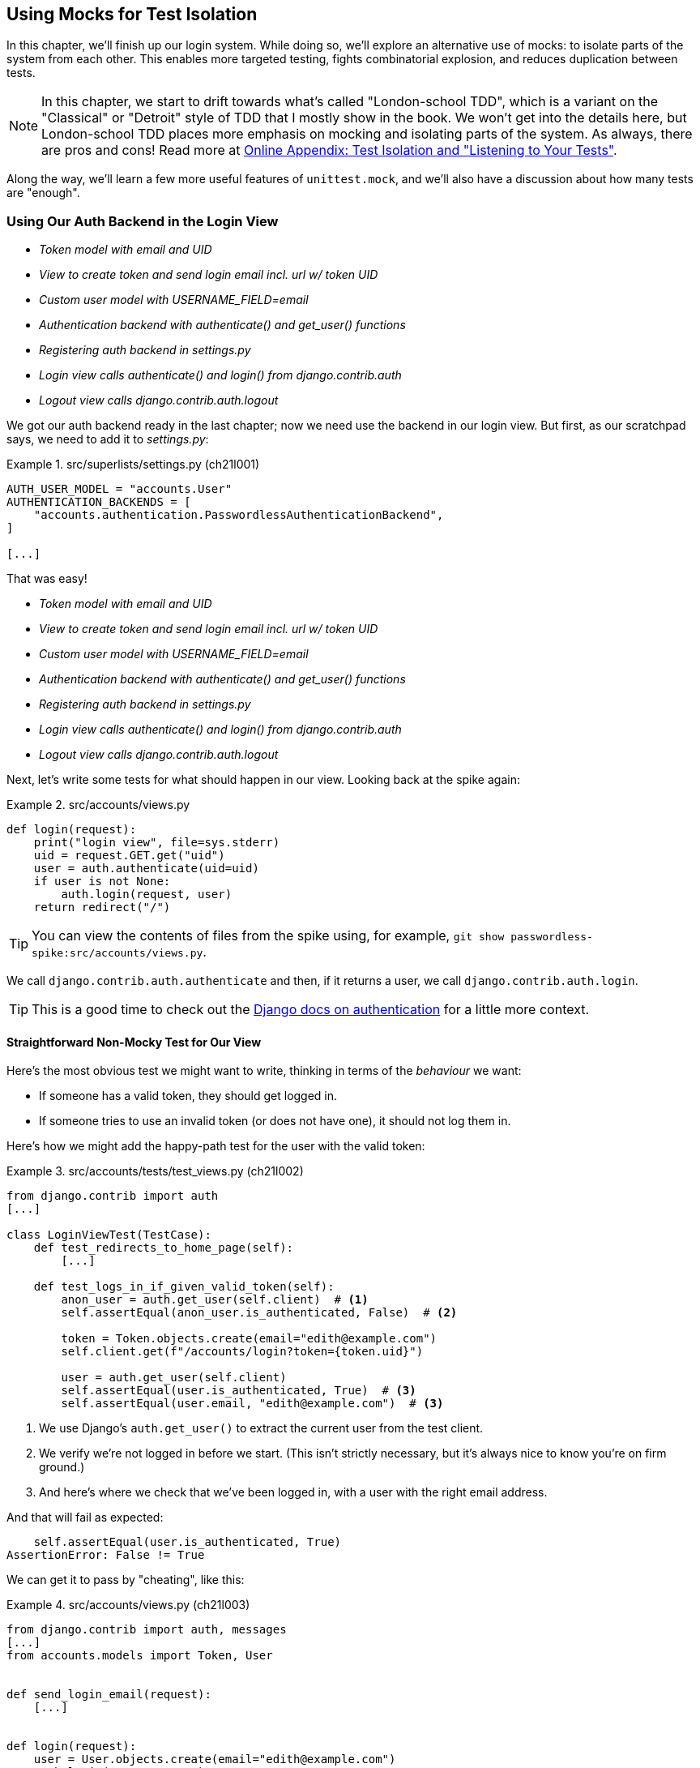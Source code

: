 [[chapter_21_mocking_2]]
== Using Mocks for Test Isolation

In this chapter, we'll finish up our login system.
While doing so, we'll explore an alternative use of mocks:
to isolate parts of the system from each other. This
enables more targeted testing, fights combinatorial explosion,
and reduces duplication between tests.


NOTE: In this chapter, we start to drift towards what's called "London-school TDD",
    which is a variant on the "Classical" or "Detroit" style of TDD
    that I mostly show in the book.
    We won't get into the details here,
    but London-school TDD places more emphasis on mocking and isolating parts of the system.
    As always, there are pros and cons!
    Read more at 
    https://www.obeythetestinggoat.com/book/appendix_purist_unit_tests.html[Online Appendix: Test Isolation and "Listening to Your Tests"].


Along the way, we'll learn a few more useful features of `unittest.mock`,
and we'll also have a discussion about how many tests are "enough".



=== Using Our Auth Backend in the Login View

[role="scratchpad"]
*****
* _[strikethrough line-through]#Token model with email and UID#_
* _[strikethrough line-through]#View to create token and send login email incl. url w/ token UID#_
* _[strikethrough line-through]#Custom user model with USERNAME_FIELD=email#_
* _[strikethrough line-through]#Authentication backend with authenticate() and get_user() functions#_
* _Registering auth backend in settings.py_
* _Login view calls authenticate() and login() from django.contrib.auth_
* _Logout view calls django.contrib.auth.logout_
*****

We got our auth backend ready in the last chapter;
now we need use the backend in our login view.
But first, as our scratchpad says, we need to add it to _settings.py_:


[role="sourcecode"]
.src/superlists/settings.py (ch21l001)
====
[source,python]
----
AUTH_USER_MODEL = "accounts.User"
AUTHENTICATION_BACKENDS = [
    "accounts.authentication.PasswordlessAuthenticationBackend",
]

[...]
----
====

That was easy!

[role="scratchpad"]
*****
* _[strikethrough line-through]#Token model with email and UID#_
* _[strikethrough line-through]#View to create token and send login email incl. url w/ token UID#_
* _[strikethrough line-through]#Custom user model with USERNAME_FIELD=email#_
* _[strikethrough line-through]#Authentication backend with authenticate() and get_user() functions#_
* _[strikethrough line-through]#Registering auth backend in settings.py#_
* _Login view calls authenticate() and login() from django.contrib.auth_
* _Logout view calls django.contrib.auth.logout_
*****

Next, let's write some tests for what should happen in our view.
Looking back at the spike again:

[role="sourcecode skipme"]
.src/accounts/views.py
====
[source,python]
----
def login(request):
    print("login view", file=sys.stderr)
    uid = request.GET.get("uid")
    user = auth.authenticate(uid=uid)
    if user is not None:
        auth.login(request, user)
    return redirect("/")
----
====

TIP: You can view the contents of files from the spike
    using, for example, `git show passwordless-spike:src/accounts/views.py`.

We call `django.contrib.auth.authenticate` and then,
if it returns a user, we call `django.contrib.auth.login`.

TIP: This is a good time to check out the
    https://docs.djangoproject.com/en/5.2/topics/auth/default/#how-to-log-a-user-in[Django docs on authentication]
    for a little more context.
    ((("Django framework", "documentation")))


==== Straightforward Non-Mocky Test for Our View

Here's the most obvious test we might want to write,
thinking in terms of the _behaviour_ we want:

* If someone has a valid token, they should get logged in.
* If someone tries to use an invalid token (or does not have one), it should not log them in.


Here's how we might add the happy-path test for the user with the valid token:

[role="sourcecode"]
.src/accounts/tests/test_views.py (ch21l002)
====
[source,python]
----
from django.contrib import auth
[...]

class LoginViewTest(TestCase):
    def test_redirects_to_home_page(self):
        [...]

    def test_logs_in_if_given_valid_token(self):
        anon_user = auth.get_user(self.client)  # <1>
        self.assertEqual(anon_user.is_authenticated, False)  # <2>

        token = Token.objects.create(email="edith@example.com")
        self.client.get(f"/accounts/login?token={token.uid}")

        user = auth.get_user(self.client)
        self.assertEqual(user.is_authenticated, True)  # <3>
        self.assertEqual(user.email, "edith@example.com")  # <3>
----
====

<1> We use Django's `auth.get_user()` to extract the current user from the test client.

<2> We verify we're not logged in before we start. (This isn't strictly necessary, but it's always nice to know you're on firm ground.)

<3> And here's where we check that we've been logged in,
    with a user with the right email address.

And that will fail as expected:

----
    self.assertEqual(user.is_authenticated, True)
AssertionError: False != True
----

[role="pagebreak-before"]
We can get it to pass by "cheating", like this:


[role="sourcecode small-code"]
.src/accounts/views.py (ch21l003)
====
[source,python]
----
from django.contrib import auth, messages
[...]
from accounts.models import Token, User


def send_login_email(request):
    [...]


def login(request):
    user = User.objects.create(email="edith@example.com")
    auth.login(request, user)
    return redirect("/")
----
====

...

----
OK
----

That forces us to write another test:



[role="sourcecode"]
.src/accounts/tests/test_views.py (ch21l004)
====
[source,python]
----
def test_shows_login_error_if_token_invalid(self):
    response = self.client.get("/accounts/login?token=invalid-token", follow=True)
    user = auth.get_user(self.client)
    self.assertEqual(user.is_authenticated, False)
    message = list(response.context["messages"])[0]
    self.assertEqual(
        message.message,
        "Invalid login link, please request a new one",
    )
    self.assertEqual(message.tags, "error")
----
====

And now we get that passing by using the most straightforward implementation...


[role="sourcecode small-code"]
.src/accounts/views.py (ch21l005)
====
[source,python]
----
def login(request):
    if Token.objects.filter(uid=request.GET["token"]).exists():  # <1>
        user = User.objects.create(email="edith@example.com")  # <2> <3>
        auth.login(request, user)
    else:
        messages.error(request, "Invalid login link, please request a new one")  # <4>
    return redirect("/")
----
====

<1> Oh wait; we forgot about our authentication backend
    and just did the query directly from the token model!
    Well that's arguably more straightforward,
    but how do we force ourselves to write the code the way we want to—i.e.,
    using Django's authentication API?

<2> Oh dear, and the email address is still hardcoded.
    We might have to think about writing an extra test to force ourselves to fix that.


<3> Oh--also, we're hardcoding the creation of a user every time,
    but actually, we want to have the get-or-create logic
    that we implemented in our backend.

<4> This bit is OK at least!

Is this starting to feel a bit familiar?
We've already written all the tests for the various permutations of our authentication logic,
and we're considering writing equivalent tests at the views layer.


=== Combinatorial Explosion

<<table-21-1>> recaps the tests we might want to write at each layer in our application.((("combinatorial explosion")))

[[table-21-1]]
.What we want to test in each layer
|=======
|Views layer| Authentication backend | Models layer

a| * Valid token means user is logged in
  * Invalid token means user is not logged in

a| * Returns correct existing user for a valid token
  * Creates a new user for a new email address
  * Returns `none` for an invalid token

a| * Token associates email and UID
  * User can be retrieved from token UID
|=======

We already have three tests in the models layer, and five in the authentication layer.
We started off writing the tests in the views layer,
where—_conceptually_—we only really want two test cases,
and we're finding ourselves wondering if we need to write
a whole bunch of tests that essentially duplicate the authentication layer tests. This is an example of the _combinatorial explosion_ problem.


==== The Car Factory Example

Imagine we're testing a car factory:

* First, we choose the car type: normal, station-wagon, or convertible.
* Then, we choose the engine type: petrol, diesel, or electric.
* Finally, we choose the colour: red, white, or hot pink.

[role="pagebreak-before"]
Here's how it might look in code:

[role="skipme"]
[source,python]
----
def build_car(car_type, engine_type, colour):
    engine = _create_engine(engine_type)
    naked_car = _assemble_car(engine, car_type)
    finished_car = _paint_car(naked_car, colour)
    return finished_car
----

How many tests do we need?  Well, the upper bound to test every possible combination
is 3 &times; 3 &times; 3 = 27 tests.  That's a lot!

How many tests do we _actually_ need to write?
Well, it depends on how we're testing, how the different parts of the factory are integrated,
and what we know about the system. Do we need to test every single colour? Maybe!
Or, maybe, if we're happy that we can do two different colours, then we're happy that we can do any number—whether it's two, three, or hundreds.  Perhaps we need two tests, maybe three.

OK, but do we need to test that painting works for all the different engine types?
Well, the painting process is probably independent of engine type:
if we can paint a diesel in red, we can paint it in pink or white too.

But, perhaps it _is_ affected by the car type:
painting a convertible with a fabric roof
might be a very different technological process to painting a hard-bodied car. So, we'd probably want to test that painting _in general_ works for each car type (three tests),
but we don't need to test that painting works for every engine type.

What we're analysing here is the level of "coupling" between the different parts of the system.
Painting is tightly coupled to car type, but not to engine type.
Painting "needs to know" about car types, but it does not "need to know" about engine types.


TIP: The more tightly coupled two parts of the system are,
    the more tests you'll need to write to cover all the combinations of their behaviour.

Another way of thinking about it is: what level are we writing tests at?
You can choose to write low-level tests that cover only one part of the assembly process,
or higher-level ones that test several steps together—or perhaps all of them end-to-end.
See <<car-factory-illustration>>.

[[car-factory-illustration]]
.Analysing how many tests are needed at different levels
image::images/tdd3_2101.png["An illustration of the car factory, with boxes for each step in the process (build engine, assemble, paint), and descriptions of testing each step separately vs testing them in combination."]
// CSANAD: just a tiny thing: in the diagram, below the "Paint" box, there is
// an apostrophe missing in "engine type doesn't matter".

// SEBASTIAN: How about splitting this big image into several smaller ones? At the first encounter, I skipped it only to discover I need to jump up and down to have visualizations of paragraphs below.
//      Not a showstopper, tho.

Analysing things in these terms,
we think about the inputs and outputs that apply to each type of test,
as well as which attributes of the inputs matter, and which don't.

Testing the first stage of the process—building the engine—is straightforward.  The "engine type" input has three possible values, so we need three tests of the output, which is the engine.
If we're testing at the end-to-end level, no matter how many tests we have in total,
we know we'll need at least three to be the tests
that check if we can produce a car with a working engine of each type.

Testing the painting needs a bit more thought.
If we test at the low level, the inputs are a naked car and a paint colour.
There are theoretically nine types of naked car; do we need to test all of them?
No. The engine type doesn't matter; we only need to test one of each body type.
Does that mean 3 &times; 3 = 9 tests?  No.  The colour and body type are independent.
We can just test that all three colours work, and that all three body types work—so that's six tests.

What about at the end-to-end level?
It depends if we're being rigorous about "closed-box" testing,
where we're not supposed to know anything about how the production process works.
In that case, maybe we _do_ need 27 tests.
But if we allow that we know about the internals,
then we can apply similar reasoning to what we used at the lower level.
However many tests we end up with,
we need three of them to be checking each colour,
and three that check that each body type can be painted.

Let's see if we can apply this sort of analysis to our authentication system.


=== Using Mocks to Test Parts of Our System in Isolation

To recap, so far we have some minimal tests at the models layer,
and we have comprehensive tests of our authentication backend,
and we're now wondering how many tests we need at the views layer.


Here's the current state of our view:

[role="sourcecode currentcontents"]
.src/accounts/views.py
====
[source,python]
----
def login(request):
    if Token.objects.filter(uid=request.GET["token"]).exists():
        user = User.objects.create(email="edith@example.com")
        auth.login(request, user)
    else:
        messages.error(request, "Invalid login link, please request a new one")
    return redirect("/")
----
====

We know we want to transform it to something like this:


[role="sourcecode skipme small-code"]
.src/accounts/views.py
====
[source,python]
----
def login(request):
    if user := auth.authenticate(uid=request.GET.get("token"))  # <1>
        auth.login(request, user)  # <2>
    else:
        messages.error(request, "Invalid login link, please request a new one")  # <3>

    return redirect("/")
----
====

<1> We want to refactor our logic to use the `authenticate()` function
    from our backend.  Really good place for a walrus (`:=`) too!
<2> We have the happy path where the user gets logged in.
<3> We have the unhappy path where the user gets an error message instead.

But currently, our tests are letting us "get away" with
the wrong implementation. Here are three possible options for getting ourselves to the right state:

1. Add more tests for all possible combinations at the view level
  (token exists but no user, token exists for an existing user, invalid token,
  etc.), until we end up duplicating all the logic in the auth backend in our view—and then feel justified in refactoring across to just calling the auth backend.

2. Stick with our current two tests, and decide it's OK to refactor already.

3. Test the view in isolation, using mocks to verify that we call the auth backend.


Each option has pros and cons!  If I was going for option (1),
essentially going all in on test coverage at the views layer,
I'd probably think about deleting all the tests at the auth layer afterwards.

If you were to ask me what my personal preference or instinctive choice would be,
I'd say at this point it might be to go with (2),
and say with one happy-path and one unhappy-path test,
we're OK to refactor and switch across already.

But because this chapter is about mocks, let's investigate option (3) instead.
Besides, it'll be an excuse to do fun things with them,
like playing with `.return_value`.

((("mocks", "reducing duplication with", id="Mreduce19")))
((("duplication, eliminating", id="dupel19")))
So far, we've used mocks to test external dependencies,
like Django's mail-sending function.
The main reason to use a mock we've discussed so far is to isolate ourselves from external side effects—in this case, to avoid sending out actual emails during our tests.

In this section, we'll look at a different possible use case for mocks: testing parts of our _own_ code in isolation from each other,
as a way of reducing duplication and avoiding combinatorial explosion in our tests.


==== Mocks Can Also Let You Test the Implementation, When It Matters


On top of that, the fact that we're using the Django `auth.authenticate` function
rather than calling our own code directly is relevant.
Django has already introduced an abstraction:
to decouple the specifics of authentication backends
from the views that use them.
This makes it easier for us to add further backends in future.

So in this case
(in contrast to the example in  <<mocks-tightly-coupled-sidebar>>)
the implementation _does_ matter,
because we've decided to use a particular, specific interface to implement our authentication system. This is something we might want to document and verify in our tests—and mocks are one way to enable that.

// SEBASTIAN: I am missing one crucial sentence here - that this Django-provided abstraction IS STABLE, so it's safe to mock it.
//      This is part of a public Django API, meaning it's not going anywhere soon or without breaking backwards-compatibility. That would of course be not welcomed by Django users :)
// HARRY - otoh, "don't mock what you don't own".
// some ppl would say, better to write your own wrapper around any third party api,
// and then your mock doesn't need to change if the third party api changes.

[role="pagebreak-before less_space"]
=== Starting Again: Test-Driving Our Implementation with Mocks

Let's see how things would look if we had decided to test-drive our implementation with mocks in the first place.
We'll start by reverting all the authentication stuff,
both from our test and from our view.

Let's disable the test first (we can re-enable them later to sense-check things):

[role="sourcecode small-code"]
.src/accounts/tests/test_views.py (ch21l006)
====
[source,python]
----
class LoginViewTest(TestCase):
    def test_redirects_to_home_page(self):  <1>
        [...]
    def DONT_test_logs_in_if_given_valid_token(self):  <2>
        [...]
    def DONT_test_shows_login_error_if_token_invalid(self):  <2>
        [...]
----
====

<1> We can leave the test for the redirect, as that doesn't involve the auth framework.
<2> We change the test name so it no longer starts with `test_`,
    using a highly noticeable set of capital letters
    so we don't forget to come back and re-enable them later.
    I call this "DONTifying" tests. :)


Now let's revert the view, and replace our hacky code with some to-dos:

[role="sourcecode"]
.src/accounts/views.py (ch21l007)
====
[source,python]
----
# from django.contrib import auth, messages  # <1>
from django.contrib import messages
[...]


def login(request):
    # TODO: call authenticate(),  # <2>
    # then auth.login() with the user if we get one,
    # or messages.error() if we get None.
    return redirect("/")
----
====

<1> In order to demonstrate a common error message shortly,
    I'm also reverting our import of the `contrib.auth` module.

<2> And here's where we delete our first implementation
    and replace it with some to-dos.

[role="pagebreak-before"]
Let's check that all our tests pass:


[subs="specialcharacters,macros"]
----
$ pass:quotes[*python src/manage.py test accounts*]
[...]
Ran 15 tests in 0.021s

OK
----


Now let's start again with mock-based tests.
First, we can write a test that makes sure we call `authenticate()` correctly:

[role="sourcecode small-code"]
.src/accounts/tests/test_views.py (ch21l008)
====
[source,python]
----
class LoginViewTest(TestCase):
    [...]

    @mock.patch("accounts.views.auth")  # <1>
    def test_calls_authenticate_with_uid_from_get_request(self, mock_auth):  # <2>
        self.client.get("/accounts/login?token=abcd123")
        self.assertEqual(
            mock_auth.authenticate.call_args,  # <3>
            mock.call(uid="abcd123"),  # <4>
        )
----
====

<1> We expect to be using the `django.contrib.auth` module in _views.py_,
    and we mock it out here.  Note that this time, we're not mocking out
    a function; we're mocking out a whole module, and thus implicitly
    mocking out all the functions (and any other objects) that module contains.

<2> As usual, the mocked object is injected into our test method.

<3> This time, we've mocked out a module rather than a function.
    So we examine the `call_args`—not of the `mock_auth` module,
    but of the `mock_auth.authenticate` function.
    Because all the attributes of a mock are more mocks, that's a mock too.
    You can start to see why `Mock` objects are so convenient,
    compared to trying to build your own.

<4> Now, instead of "unpacking" the call args, we use the `call` function
    for a neater way of saying what it should have been called with--that is,
    the token from the GET request.
    (See <<mock-call-args-sidebar>>.)


[role="less_space pagebreak-before"]
[[mock-call-args-sidebar]]
.On Mock call_args
*******************************************************************************

((("call_args property")))
The `.call_args` property on a mock represents the positional and keyword arguments
that the mock was called with.
It's a special "call" object type,
which is essentially a tuple of `(positional_args, keyword_args)`.
`positional_args` is itself a tuple,
consisting of the set of positional arguments.
`keyword_args` is a dictionary. Here they all are in action:

[role="small-code skipme"]
[source,python]
----
>>> from unittest.mock import Mock, call
>>> m = Mock()
>>> m(42, 43, 'positional arg 3', key='val', thing=666)
<Mock name='mock()' id='139909729163528'>

>>> m.call_args
call(42, 43, 'positional arg 3', key='val', thing=666)

>>> m.call_args == ((42, 43, 'positional arg 3'), {'key': 'val', 'thing': 666})
True
>>> m.call_args == call(42, 43, 'positional arg 3', key='val', thing=666)
True
----

So in our test,  we could have done this instead:

[role="sourcecode skipme"]
.src/accounts/tests/test_views.py
====
[source,python]
----
    self.assertEqual(
        mock_auth.authenticate.call_args,
        ((,), {'uid': 'abcd123'})
    )
    # or this
    args, kwargs = mock_auth.authenticate.call_args
    self.assertEqual(args, (,))
    self.assertEqual(kwargs, {'uid': 'abcd123'})
----
====

But you can see how using the `call` helper is nicer.

See also <<avoid-assert-called-with-sidebar>>,
for some discussion of `call_args` versus the magic `assert_called_with` methods.

*******************************************************************************


What happens when we run the test?   The first error is this:

[subs="specialcharacters,macros"]
----
$ pass:quotes[*python src/manage.py test accounts*]
[...]
AttributeError: <module 'accounts.views' from
'...goat-book/src/accounts/views.py'> does not have the attribute 'auth'
----

TIP: `module foo does not have the attribute bar`
    is a common first failure in a test that uses mocks.
    It's telling you that you're trying to mock out something
    that doesn't yet exist (or isn't yet imported)
    in the target module.


Once we reimport `django.contrib.auth`, the error changes:


[role="sourcecode"]
.src/accounts/views.py (ch21l009)
====
[source,python]
----
from django.contrib import auth, messages
[...]
----
====

Now we get:


[subs="specialcharacters,macros"]
----
FAIL: test_calls_authenticate_with_uid_from_get_request [...]
[...]
AssertionError: None != call(uid='abcd123')
----

It's telling us that the view doesn't call the `auth.authenticate` function at all.
Let's fix that, but get it deliberately wrong, just to see:


[role="sourcecode"]
.src/accounts/views.py (ch21l010)
====
[source,python]
----
def login(request):
    # TODO: call authenticate(),
    auth.authenticate("bang!")
    # then auth.login() with the user if we get one,
    # or messages.error() if we get None.
    return redirect("/")
----
====


Bang, indeed!

[subs="specialcharacters,macros"]
----
$ pass:quotes[*python src/manage.py test accounts*]
[...]
AssertionError: call('bang!') != call(uid='abcd123')
[...]
FAILED (failures=1)
----

Let's give `authenticate` the arguments it expects then:


[role="sourcecode"]
.src/accounts/views.py (ch21l011)
====
[source,python]
----
def login(request):
    # TODO: call authenticate(),
    auth.authenticate(uid=request.GET["token"])
    # then auth.login() with the user if we get one,
    # or messages.error() if we get None.
    return redirect("/")
----
====

That gets us to passing tests:


[subs="specialcharacters,macros"]
----
$ pass:quotes[*python src/manage.py test accounts*]
Ran 16 tests in 0.023s

OK
----

==== Using mock.return_value

((("mocks", "mock.return_value")))
Next, we want to check that if the authenticate function returns a user,
we pass that into `auth.login`.  Let's see how that test looks:


[role="sourcecode"]
.src/accounts/tests/test_views.py (ch21l012)
====
[source,python]
----
@mock.patch("accounts.views.auth")  # <1>
def test_calls_auth_login_with_user_if_there_is_one(self, mock_auth):
    response = self.client.get("/accounts/login?token=abcd123")
    self.assertEqual(
        mock_auth.login.call_args,  # <2>
        mock.call(
            response.wsgi_request,  # <3>
            mock_auth.authenticate.return_value,  # <4>
        ),
    )
----
====

<1> We mock the `contrib.auth` module again.

<2> This time we examine the call args for the `auth.login` function.

<3> We check that it's called with the request object that the view sees...

<4> ...and we check that the second argument was
    "whatever the `authenticate()` function returned".
    Because `authenticate()` is also mocked out,
    we can use its special `.return_value` attribute.
    We know that, in real life, that will be a user object.
    But in this test, it's all mocks.
    Can you see what I mean about mocky tests being hard to understand sometimes?

When you call a mock, you get another mock.
But you can also get a copy of that returned mock from the original mock that you called.
Boy, it sure is hard to explain this stuff without saying "mock" a lot!
Another little console illustration might help here:

[role="skipme"]
[source,python]
----
>>> m = Mock()
>>> thing = m()
>>> thing
<Mock name='mock()' id='140652722034952'>
>>> m.return_value
<Mock name='mock()' id='140652722034952'>
>>> thing == m.return_value
True
----


[[avoid-assert-called-with-sidebar]]
.Avoid Mock's Magic assert_called...Methods?
*******************************************************************************

If you've used `unittest.mock` before, you may have come across its special
`assert_called...`
https://docs.python.org/3/library/unittest.mock.html#unittest.mock.Mock.assert_called[methods],
and you may be wondering why I didn't use them.

For example, instead of doing:

[role="skipme"]
[source,python]
----
self.assertEqual(a_mock.call_args, call(foo, bar))
----

You can just do:

[role="skipme"]
[source,python]
----
a_mock.assert_called_with(foo, bar)
----

And the _mock_ library will raise an `AssertionError` for you if there is a
mismatch.

Why not use that?  For me, the problem with these magic methods is that
it's too easy to make a silly typo and end up with a test that always passes:

[role="skipme"]
[source,python]
----
a_mock.asssert_called_with(foo, bar)  # will always pass
----

Unless you get the magic method name exactly right,footnote:[
There was actually an attempt to mitigate this problem in Python 3.5,
with the addition of an `unsafe` argument that defaults to `False`,
which will cause the mock to raise `AttributeError` for some common
misspellings of `assert_`.  Just not, for example, the one I'm using here—so I prefer not to rely on that. More info in the https://docs.python.org/3/library/unittest.mock.html#unittest.mock.Mock[Python docs].]
it will just silently return another mock,
and you may not realise that you've written a test that tests nothing at all. That's why I prefer to always have an explicit `unittest` method in there.footnote:[
If you're using Pytest, there's an additional benefit to seeing the `assert` keyword
rather than a normal method call: it makes the assert pop out.]

*******************************************************************************


In any case, what do we get from running the test?

[subs="specialcharacters,macros"]
----
$ pass:quotes[*python src/manage.py test accounts*]
[...]
AssertionError: None != call(<WSGIRequest: GET '/accounts/login?t[...]
----

Sure enough, it's telling us that we're not calling `auth.login()` at all yet.
Let's first try doing that deliberately wrong as usual!


[role="sourcecode"]
.src/accounts/views.py (ch21l013)
====
[source,python]
----
def login(request):
    # TODO: call authenticate(),
    auth.authenticate(uid=request.GET["token"])
    # then auth.login() with the user if we get one,
    auth.login("ack!")
    # or messages.error() if we get None.
    return redirect("/")
----
====

Ack, indeed!

[subs="specialcharacters,macros"]
----
$ pass:quotes[*python src/manage.py test accounts*]
[...]

ERROR: test_redirects_to_home_page
[...]
TypeError: login() missing 1 required positional argument: 'user'

FAIL: test_calls_auth_login_with_user_if_there_is_one [...]
[...]
AssertionError: call('ack!') != call(<WSGIRequest: GET
'/accounts/login?token=[...]
[...]

Ran 17 tests in 0.026s

FAILED (failures=1, errors=1)
----

That's one expected failure from our mocky test,
and one (more) unexpected failure from the non-mocky test.

Let's see if we can fix them:

[role="sourcecode"]
.src/accounts/views.py (ch21l014)
====
[source,python]
----
def login(request):
    # TODO: call authenticate(),
    user = auth.authenticate(uid=request.GET["token"])
    # then auth.login() with the user if we get one,
    auth.login(request, user)
    # or messages.error() if we get None.
    return redirect("/")
----
====


Well, that does fix our mocky test, but not the other one;
it now has a slightly different complaint:

[subs="specialcharacters,macros"]
----
ERROR: test_redirects_to_home_page
(accounts.tests.test_views.LoginViewTest.test_redirects_to_home_page)
[...]
  File "...goat-book/src/accounts/views.py", line 33, in login
    auth.login(request, user)
[...]
AttributeError: 'AnonymousUser' object has no attribute '_meta'
----

It's because we're still calling `auth.login` indiscriminately on any kind of user,
and that's causing problems back in our original test for the redirect,
which _isn't_ currently mocking out `auth.login`. We can get back to passing like this:


[role="sourcecode"]
.src/accounts/views.py (ch21l015)
====
[source,python]
----
def login(request):
    # TODO: call authenticate(),
    if user := auth.authenticate(uid=request.GET["token"]):
        # then auth.login() with the user if we get one,
        auth.login(request, user)
----
====


This gets our unit test passing:

[subs="specialcharacters,quotes"]
----
$ *python src/manage.py test accounts*
[...]

OK
----


==== Using .return_value During Test Setup

I'm a little nervous that we've introduced an `if` without an _explicit_ test for it.
Testing the unhappy path will reassure me.
We can use our existing test for the error case to crib from.

We want to be able to set up our mocks to say:
`auth.authenticate()` should return `None`.
We can do that by setting the `.return_value` on the mock:


[role="sourcecode"]
.src/accounts/tests/test_views.py (ch21l016)
====
[source,python]
----
    @mock.patch("accounts.views.auth")
    def test_adds_error_message_if_auth_user_is_None(self, mock_auth):
        mock_auth.authenticate.return_value = None  # <1>

        response = self.client.get("/accounts/login?token=abcd123", follow=True)

        message = list(response.context["messages"])[0]
        self.assertEqual(  # <2>
            message.message,
            "Invalid login link, please request a new one",
        )
        self.assertEqual(message.tags, "error")
----
====

<1> We use `.return_value` on our mock once again.
    But this time, we assign to it _before_ it's used
    (in the setup part of the test—aka the "arrange" or "given" phase),
    rather than reading from it (in the assert/“when” part),
    as we did earlier.

<2> Our asserts are copied across from the existing test for the error case,
    `DONT_test_shows_login_error_if_token_invalid()`.


That gives us this somewhat cryptic, but expected failure:

----
ERROR: test_adds_error_message_if_auth_user_is_None [...]
[...]
    message = list(response.context["messages"])[0]
              ~~~~~~~~~~~~~~~~~~~~~~~~~~~~~~~~~~^^^
IndexError: list index out of range
----

Essentially, that's saying there are no messages in our response. We can get it passing like this, starting with a deliberate mistake as always:

[role="sourcecode"]
.src/accounts/views.py (ch21l017)
====
[source,python]
----
def login(request):
    # TODO: call authenticate(),
    if user := auth.authenticate(uid=request.GET["token"]):
        # then auth.login() with the user if we get one,
        auth.login(request, user)
    else:
        # or messages.error() if we get None.
        messages.error(request, "boo")
    return redirect("/")
----
====

Which gives us:

----
AssertionError: 'boo' != 'Invalid login link, please request a new one'
----

And so:


[role="sourcecode"]
.src/accounts/views.py (ch21l018)
====
[source,python]
----
def login(request):
    # TODO: call authenticate(),
    if user := auth.authenticate(uid=request.GET["token"]):
        # then auth.login() with the user if we get one,
        auth.login(request, user)
    else:
        # or messages.error() if we get None.
        messages.error(request, "Invalid login link, please request a new one")
    return redirect("/")
----
====

Now our tests pass:

[subs="specialcharacters,quotes"]
----
$ *python src/manage.py test accounts*
[...]

Ran 18 tests in 0.025s

OK
----


And we can do a final refactor to remove those comments:



[role="sourcecode"]
.src/accounts/views.py (ch21l019)
====
[source,python]
----
from accounts.models import Token  # <1>
[...]


def login(request):  # <2>
    if user := auth.authenticate(uid=request.GET["token"]):
        auth.login(request, user)
    else:
        messages.error(request, "Invalid login link, please request a new one")
    return redirect("/")
----
====

<1> We no longer need to explicitly import the user model
<2> and our view is down to just five lines.

Lovely!  What's next?
((("", startref="Mreduce19")))((("", startref="dupel19")))


==== UnDONTifying

Remember we still have the DONTified, non-mocky tests?
Let's re-enable now to sense-check that our mocky tests have driven
us to the right place:


[role="sourcecode small-code"]
.src/accounts/tests/test_views.py (ch21l020)
====
[source,diff]
----
@@ -63,7 +63,7 @@ class LoginViewTest(TestCase):
         response = self.client.get("/accounts/login?token=abcd123")
         self.assertRedirects(response, "/")

-    def DONT_test_logs_in_if_given_valid_token(self):
+    def test_logs_in_if_given_valid_token(self):
         anon_user = auth.get_user(self.client)
         self.assertEqual(anon_user.is_authenticated, False)

@@ -74,7 +74,7 @@ class LoginViewTest(TestCase):
         self.assertEqual(user.is_authenticated, True)
         self.assertEqual(user.email, "edith@example.com")

-    def DONT_test_shows_login_error_if_token_invalid(self):
+    def test_shows_login_error_if_token_invalid(self):
         response = self.client.get("/accounts/login?token=invalid-token", follow=True)
----
====


Sure enough, they both pass:


[subs="specialcharacters,quotes"]
----
$ *python src/manage.py test accounts*
[...]
Ran 20 tests in 0.025s

OK
----


=== Deciding Which Tests to Keep


We now definitely have duplicate tests:


[role="sourcecode skipme"]
.src/accounts/tests/test_views.py
====
[source,python]
----
class LoginViewTest(TestCase):
    def test_redirects_to_home_page(self):
        [...]

    def test_logs_in_if_given_valid_token(self):
        [...]

    def test_shows_login_error_if_token_invalid(self):
        [...]

    @mock.patch("accounts.views.auth")
    def test_calls_authenticate_with_uid_from_get_request(self, mock_auth):
        [...]

    @mock.patch("accounts.views.auth")
    def test_calls_auth_login_with_user_if_there_is_one(self, mock_auth):
        [...]

    @mock.patch("accounts.views.auth")
    def test_adds_error_message_if_auth_user_is_None(self, mock_auth):
        [...]
----
====

The redirect test could stay the same whether we're using mocks or not.
We then have two non-mocky tests for the happy and unhappy paths,
and three mocky tests:

. One checks that we are integrated with our auth backend correctly.
. One checks that we call the built-in `auth.login` function correctly,
  which tests the happy path.
. And one checks we set an error message in the unhappy path.

I think there are lots of ways to justify different choices here,
but my instinct tends to be to avoid using mocks if you can.
So, I propose we delete the two mocky tests for the happy and unhappy paths,
as they are reasonably covered by the non-mocky ones.
But I think we can justify keeping the first mocky test,
because it adds value by checking that we're doing our authentication
the "right" way—i.e., by calling into Django's `auth.authenticate()` function
(instead of, for example, instantiating and calling our auth backend ourselves,
or even just implementing authentication inline in the view).


TIP: "Test behaviour, not implementation" is a GREAT rule of thumb for tests.
    But sometimes, the fact that you're using one implementation rather than another
    really is important.  In these cases, a mocky test can be useful.


So let's delete our last two mocky tests.
I'm also going to rename the remaining one to make our intention clear;
we want to check we are using the Django auth library:


[role="sourcecode"]
.src/accounts/tests/test_views.py (ch21l021)
====
[source,python]
----
    @mock.patch("accounts.views.auth")
    def test_calls_django_auth_authenticate(self, mock_auth):
        [...]
----
====
// CSANAD: I think the `diff` style snippets are better for renaming things.

And we're down to 17 tests:

[subs="specialcharacters,quotes"]
----
$ *python src/manage.py test accounts*
[...]
Ran 18 tests in 0.015s

OK
----


=== The Moment of Truth:  Will the FT Pass?

((("mocks", "functional test for")))
((("functional tests (FTs)", "for mocks", secondary-sortas="mocks")))
We're just about ready to try our functional test!
Let's just make sure our base template shows a different navbar
for logged-in and non–logged-in users.
Our FT relies on being able to see the user's email in the navbar
in the logged-in state, and it needs a "Log out" button too:

[role="sourcecode small-code"]
.src/lists/templates/base.html (ch21l022)
====
[source,html]
----
<nav class="navbar">
  <div class="container-fluid">
    <a class="navbar-brand" href="/">Superlists</a>
    {% if user.email %}  <1>
      <span class="navbar-text">Logged in as {{ user.email }}</span>
      <form method="POST" action="TODO">
        {% csrf_token %}
        <button id="id_logout" class="btn btn-outline-secondary" type="submit">
          Log out
        </button>
      </form>
    {% else %}
      <form method="POST" action="{% url 'send_login_email' %}">
        <div class="input-group">
          <label class="navbar-text me-2" for="id_email_input">
            Enter your email to log in
          </label>
          <input
            id="id_email_input"
            name="email"
            class="form-control"
            placeholder="your@email.com"
          />
          {% csrf_token %}
        </div>
      </form>
    {% endif %}
  </div>
</nav>
----
====

<1> Here's a new `{% if %}`, and navbar content for logged-in users.

OK, there's a to-do in there about the log-out button. We'll get to that, but how does our FT look now?


[subs="specialcharacters,macros"]
----
$ pass:quotes[*python src/manage.py test functional_tests.test_login*]
[...]
.
 ---------------------------------------------------------------------
Ran 1 test in 3.282s

OK
----



=== It Works in Theory!  Does It Work in Practice?


((("mocks", "practical application of")))
Wow! Can you believe it?  I scarcely can!
Time for a manual look around with `runserver`:


[role="skipme"]
[subs="specialcharacters,macros"]
----
$ pass:quotes[*python src/manage.py runserver*]
[...]
Internal Server Error: /accounts/send_login_email
Traceback (most recent call last):
  File "...goat-book/accounts/views.py", line 20, in send_login_email

ConnectionRefusedError: [Errno 111] Connection refused
----


==== Using Our New Environment Variable, and Saving It to .env

You'll probably get an error, like I did, when you try to run things manually.
It's because of two things.

Firstly, we need to re-add the email configuration to _settings.py_:

// DAVID: Shouldn't we write a failing test first? If not, why not?

[role="sourcecode"]
.src/superlists/settings.py (ch21l023)
====
[source,python]
----
EMAIL_HOST = "smtp.gmail.com"
EMAIL_HOST_USER = "obeythetestinggoat@gmail.com"
EMAIL_HOST_PASSWORD = os.environ.get("EMAIL_PASSWORD")
EMAIL_PORT = 587
EMAIL_USE_TLS = True
----
====

Secondly, we (probably) need to reset the `EMAIL_PASSWORD` in our shell:

[subs="specialcharacters,quotes"]
----
$ *export EMAIL_PASSWORD="yoursekritpasswordhere"*
----

.Using a Local .env File for Development
*******************************************************************************

Until now, we've not needed to "save" any of our local environment variables,
because the command-line ones are easy to remember and type,
and we've made sure all the other ones that affect config settings have sensible defaults for dev.
But there's just no way to get a working login system without this one!

Rather than having to go look up this password every time you start a new shell,
it's quite common to save these sorts of settings into a local file
in your project folder named `.env`.
It's a convention that makes it a hidden file, on Unix-like systems at least:

[role="skipme"]
[subs="specialcharacters,quotes"]
----
$ *echo .env >> .gitignore*  # we don't want to commit our secrets into git!
$ *echo 'EMAIL_PASSWORD="yoursekritpasswordhere"' >> .env*
$ *set -a; source .env; set +a;*
----

It does mean you have to remember to do that weird `set -a; source...` dance,
every time you start working on the project,
as well as remembering to activate your virtualenv.

If you search or ask around, you'll find there are some tools and shell plugins
that load virtualenvs and _.env_ files automatically, or Django plugins that handle this stuff too. A few options:

* Django-specific:
  https://django-environ.readthedocs.io[django-environ] or
  https://github.com/jpadilla/django-dotenv[django-dotenv]
* More general Python project management: https://docs.pipenv.org[Pipenv]
* Or even: https://oreil.ly/F9iV3[roll your own]

*******************************************************************************

And now...


[role="skipme"]
[subs="specialcharacters,quotes"]
----
$ *python src/manage.py runserver*
----

...you should see something like <<despiked-success-message>>.


[[despiked-success-message]]
.Check your email...
image::images/tdd3_2102.png["De-spiked site with success message"]

Woohoo!

I've been waiting to do a commit up until this moment, just to make sure
everything works.  At this point, you could make a series of separate
commits--one for the login view, one for the auth backend, one for
the user model, one for wiring up the template.  Or you could decide that—because they're all interrelated, and none will work without the others—you may as well just have one big commit:

[subs="specialcharacters,quotes"]
----
$ *git status*
$ *git add .*
$ *git diff --staged*
$ *git commit -m "Custom passwordless auth backend + custom user model"*
----

[role="scratchpad"]
*****
* _[strikethrough line-through]#Token model with email and UID#_
* _[strikethrough line-through]#View to create token and send login email incl. url w/ token UID#_
* _[strikethrough line-through]#Custom user model with USERNAME_FIELD=email#_
* _[strikethrough line-through]#Authentication backend with authenticate() and get_user() functions#_
* _[strikethrough line-through]#Registering auth backend in settings.py#_
* _[strikethrough line-through]#Login view calls authenticate() and login() from django.contrib.auth#_
* _Logout view calls django.contrib.auth.logout_
*****


=== Finishing Off Our FT: Testing Logout


((("mocks", "logout link")))
The last thing we need to do before we call it a day is to test the logout button.
We extend the FT with a couple more steps:

[role="sourcecode small-code"]
.src/functional_tests/test_login.py (ch21l024)
====
[source,python]
----
        [...]
        # she is logged in!
        self.wait_for(
            lambda: self.browser.find_element(By.CSS_SELECTOR, "#id_logout"),
        )
        navbar = self.browser.find_element(By.CSS_SELECTOR, ".navbar")
        self.assertIn(TEST_EMAIL, navbar.text)

        # Now she logs out
        self.browser.find_element(By.CSS_SELECTOR, "#id_logout").click()

        # She is logged out
        self.wait_for(
            lambda: self.browser.find_element(By.CSS_SELECTOR, "input[name=email]")
        )
        navbar = self.browser.find_element(By.CSS_SELECTOR, ".navbar")
        self.assertNotIn(TEST_EMAIL, navbar.text)
----
====

With that, we can see that the test is failing because the logout button
doesn't have a valid URL to submit to:

[subs=""]
----
$ <strong>python src/manage.py test functional_tests.test_login</strong>
[...]
selenium.common.exceptions.NoSuchElementException: Message: Unable to locate
element: input[name=email]; [...]
----


So, let's tell the base template that we want a new URL named "logout":

[role="sourcecode small-code"]
.src/lists/templates/base.html (ch21l025)
====
[source,html]
----
          {% if user.email %}
            <span class="navbar-text">Logged in as {{ user.email }}</span>
            <form method="POST" action="{% url 'logout' %}">
              {% csrf_token %}
              <button id="id_logout" class="btn btn-outline-secondary" type="submit">
                Log out
              </button>
            </form>
          {% else %}
----
====

If you try the FTs at this point,
you'll see an error saying that the URL doesn't exist yet:

[subs="specialcharacters,macros"]
----
$ pass:quotes[*python src/manage.py test functional_tests.test_login*]
Internal Server Error: /
[...]
django.urls.exceptions.NoReverseMatch: Reverse for 'logout' not found. 'logout'
is not a valid view function or pattern name.

======================================================================
ERROR: test_login_using_magic_link
(functional_tests.test_login.LoginTest.test_login_using_magic_link)
[...]

selenium.common.exceptions.NoSuchElementException: Message: Unable to locate
element: #id_logout; [...]
----



Implementing a logout URL is actually very simple:
we can use Django's
https://docs.djangoproject.com/en/5.2/topics/auth/default/#module-django.contrib.auth.views[built-in logout view],
which clears down the user's session and redirects them to a page of our choice:

[role="sourcecode small-code"]
.src/accounts/urls.py (ch21l026)
====
[source,python]
----
from django.contrib.auth import views as auth_views
from django.urls import path

from . import views

urlpatterns = [
    path("send_login_email", views.send_login_email, name="send_login_email"),
    path("login", views.login, name="login"),
    path("logout", auth_views.LogoutView.as_view(next_page="/"), name="logout"),
]
----
====


And that gets us a fully passing FT--indeed, a fully passing test suite:


[subs="specialcharacters,quotes"]
----
$ *python src/manage.py test functional_tests.test_login*
[...]
OK
$ *cd src && python manage.py test*
[...]
Ran 56 tests in 78.124s

OK
----


WARNING: We're nowhere near a truly secure or acceptable login system here.
    As this is just an example app for a book, we'll leave it at that,
    but in "real life" you'd want to explore a lot more security
    and usability issues before calling the job done.
    We're dangerously close to "rolling our own crypto" here,
    and relying on a more established login system would be much safer.
    Read more at https://security.stackexchange.com/a/18198.
    ((("security issues and settings", "login systems")))

// CSANAD: for demonstrating a security issue with our current, custom
// authentication, we could mention that after logout, we can log in using any
// of the previous login magic links (there is no token invalidation)

[role="scratchpad"]
*****
* _[strikethrough line-through]#Token model with email and UID#_
* _[strikethrough line-through]#View to create token and send login email incl. url w/ token UID#_
* _[strikethrough line-through]#Custom user model with USERNAME_FIELD=email#_
* _[strikethrough line-through]#Authentication backend with authenticate() and get_user() functions#_
* _[strikethrough line-through]#Registering auth backend in settings.py#_
* _[strikethrough line-through]#Login view calls authenticate() and login() from django.contrib.auth#_
* _[strikethrough line-through]#Logout view calls django.contrib.auth.logout#_
*****

In the next chapter, we'll start trying to put our login system to good use.
In the meantime, do a commit and enjoy this recap.

[role="pagebreak-before less_space"]
[[mocking-py-sidebar]]
.On Mocking in Python
*******************************************************************************

Using mock.return_value::
  The `.return_value` attribute on a mock can be used in two ways.
  You can _read_ it, to access the return value of a mocked-out function,
  and thus check on how it gets used later in your code;
  this usually happens in the "assert" or "then" part of your test.
  Alternatively, you can _assign_ to it,
  usally up-front in the "arrange" or "given" part of your test,
  as a way of saying
  "I want this mocked-out function to return a particular value".

Mocks can ensure test isolation and reduce duplication::
  You can use mocks to isolate different parts of your code from each other,
  and thus test them independently.
  This can help you to avoid duplication,
  because you're only testing a single layer at a time,
  rather than having to think about combinations of interactions
  of different layers.
  Used extensively, this approach leads to "London-style" TDD,
  but that's quite different from the style I mostly follow and show in this book.
  ((("mocks", "reducing duplication with")))
  ((("duplication, eliminating")))

Mocks can enable you to verify implementation details::
  Most tests should test behaviour, not implementation.
  At some point though, we decided using a particular implementation
  _was_ important. And so, we used a mock as a way to verify that,
  and to document it for our future selves.

There are alternatives to mocks, but they require rethinking how your code is structured::
  In a way, mocks make it "too easy".
  In programming languages
  that lack Python's dynamic ability to monkeypatch things at runtime,
  developers have had to work on alternative ways to test code with dependencies.
  While these techniques can be more complex,
  they do force you to think about how your code is structured—to cleanly identify your dependencies and build clean abstractions and interfaces around them.
  Further discussion is beyond the scope of this book,
  but check out http://cosmicpython.com[Cosmic Python].


*******************************************************************************
